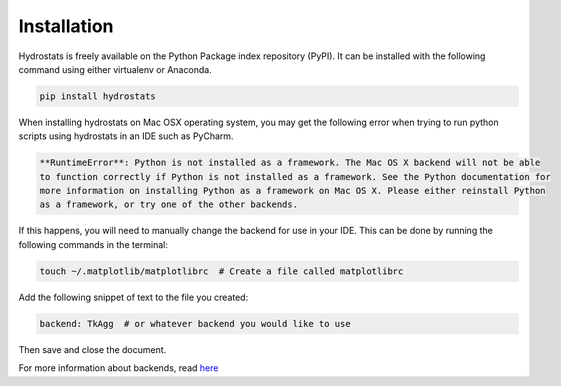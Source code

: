 Installation
============
Hydrostats is freely available on the Python Package index repository (PyPI). It can be installed
with the following command using either virtualenv or Anaconda.

.. code-block:: shell

   pip install hydrostats

When installing hydrostats on Mac OSX operating system, you may get the following error when trying
to run python scripts using hydrostats in an IDE such as PyCharm.

.. code-block:: shell

   **RuntimeError**: Python is not installed as a framework. The Mac OS X backend will not be able
   to function correctly if Python is not installed as a framework. See the Python documentation for
   more information on installing Python as a framework on Mac OS X. Please either reinstall Python
   as a framework, or try one of the other backends.

If this happens, you will need to manually change the backend for use in your IDE. This can be done
by running the following commands in the terminal:

.. code-block:: shell

   touch ~/.matplotlib/matplotlibrc  # Create a file called matplotlibrc

Add the following snippet of text to the file you created:

.. code-block:: shell

   backend: TkAgg  # or whatever backend you would like to use

Then save and close the document.

For more information about backends, read here_

.. _here: https://matplotlib.org/faq/usage_faq.html#what-is-a-backend
